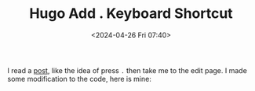 #+TITLE: Hugo Add . Keyboard Shortcut
#+DATE: <2024-04-26 Fri 07:40>
#+TAGS[]: Hugo 技术

I read a [[https://garrit.xyz/posts/2022-10-05-simple-guestbook][post]], like the idea of press =.= then take me to the edit page. I made
some modification to the code, here is mine:
